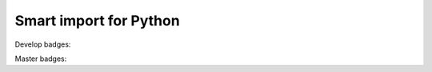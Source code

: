 

#######################
Smart import for Python
#######################

Develop badges: |test_coverege_master|

Master badges: |pypi| |python_versions| |test_coverege_master|


.. |pypi| image:: https://img.shields.io/pypi/v/smart_imports.svg?style=flat-square&label=latest%20stable%20version
    :target: https://pypi.python.org/pypi/smart_imports
    :alt: Latest version released on PyPi

.. |python_versions| image:: https://img.shields.io/pypi/pyversions/smart_imports.svg?style=flat-square
    :target: https://pypi.python.org/pypi/smart_imports
    :alt: Supported Python versions


.. |test_coverege_develop| image:: https://coveralls.io/repos/github/Tiendil/smart-imports/badge.svg?branch=develop
    :target: https://coveralls.io/github/Tiendil/smart-imports?branch=develop
    :alt: test coverage in develop

.. |test_coverege_master| image:: https://coveralls.io/repos/github/Tiendil/smart-imports/badge.svg?branch=master
    :target: https://coveralls.io/github/Tiendil/smart-imports?branch=master
    :alt: test coverage in master
